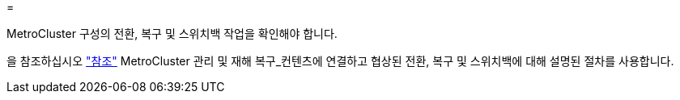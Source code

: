 = 


MetroCluster 구성의 전환, 복구 및 스위치백 작업을 확인해야 합니다.

을 참조하십시오 link:other_references.html["참조"] MetroCluster 관리 및 재해 복구_컨텐츠에 연결하고 협상된 전환, 복구 및 스위치백에 대해 설명된 절차를 사용합니다.
